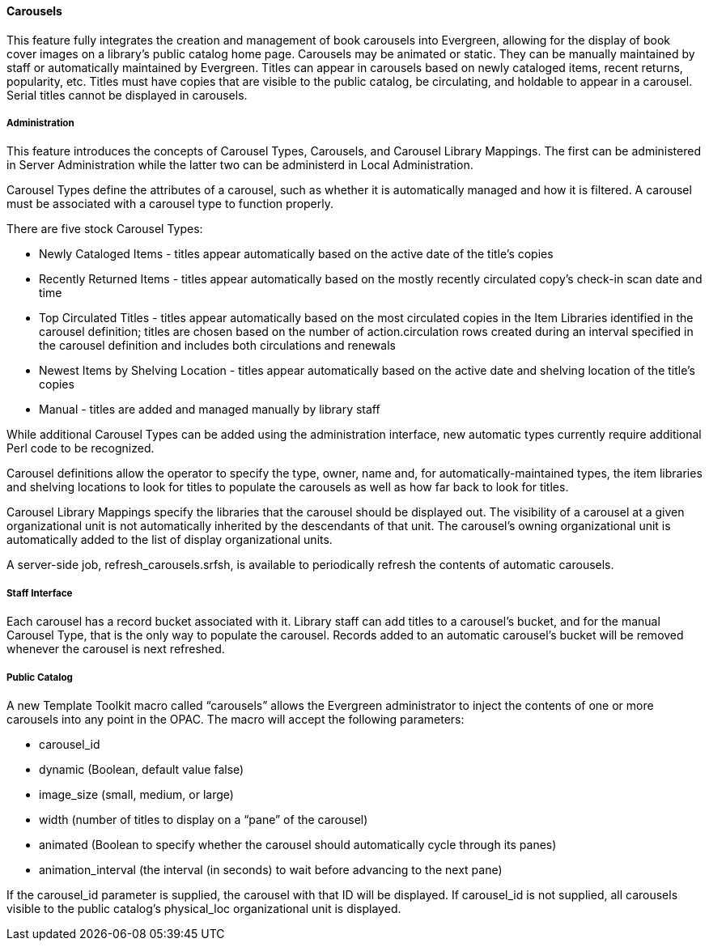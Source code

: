 Carousels
^^^^^^^^^
This feature fully integrates the creation and management of book carousels
into Evergreen, allowing for the display of book cover images on a library’s
public catalog home page.  Carousels may be animated or static.  They can be
manually maintained by staff or automatically maintained by Evergreen.  Titles
can appear in carousels based on newly cataloged items, recent returns,
popularity, etc.  Titles must have copies that are visible to the public
catalog, be circulating, and holdable to appear in a carousel.  Serial titles
cannot be displayed in carousels.  

Administration
++++++++++++++
This feature introduces the concepts of Carousel Types, Carousels, and Carousel
Library Mappings. The first can be administered in Server Administration
while the latter two can be administerd in Local Administration.

Carousel Types define the attributes of a carousel, such as whether it is
automatically managed and how it is filtered.  A carousel must be associated
with a carousel type to function properly.    

There are five stock Carousel Types:

  * Newly Cataloged Items - titles appear automatically based on the active date of the title’s copies
  * Recently Returned Items - titles appear automatically based on the mostly recently circulated copy’s check-in scan date and time  
  * Top Circulated Titles - titles appear automatically based on the most circulated copies in the Item Libraries identified in the carousel definition; titles are chosen based on the number of action.circulation rows created during an interval specified in the carousel definition and includes both circulations and renewals
  * Newest Items by Shelving Location - titles appear automatically based on the active date and shelving location of the title’s copies 
  * Manual - titles are added and managed manually by library staff

While additional Carousel Types can be added using the administration
interface, new automatic types currently require additional Perl code
to be recognized.

Carousel definitions allow the operator to specify the type, owner,
name and, for automatically-maintained types, the item libraries and
shelving locations to look for titles to populate the carousels as
well as how far back to look for titles.

Carousel Library Mappings specify the libraries that the carousel
should be displayed out. The visibility of a carousel at a given organizational
unit is not automatically inherited by the descendants of that unit.  The
carousel’s owning organizational unit is automatically added to the list of
display organizational units.

A server-side job, refresh_carousels.srfsh, is available to periodically
refresh the contents of automatic carousels.

Staff Interface
+++++++++++++++
Each carousel has a record bucket associated with it. Library staff can
add titles to a carousel's bucket, and for the manual Carousel Type, that
is the only way to populate the carousel. Records added to an automatic
carousel's bucket will be removed whenever the carousel is next
refreshed.

Public Catalog
++++++++++++++
A new Template Toolkit macro called “carousels” allows the Evergreen
administrator to inject the contents of one or more carousels into any point in
the OPAC.  The macro will accept the following parameters:

  * carousel_id
  * dynamic (Boolean, default value false)
  * image_size (small, medium, or large)
  * width (number of titles to display on a “pane” of the carousel)
  * animated (Boolean to specify whether the carousel should automatically cycle through its panes)
  * animation_interval (the interval (in seconds) to wait before advancing to the next pane)

If the carousel_id parameter is supplied, the carousel with that ID will be
displayed.  If carousel_id is not supplied, all carousels visible to the public
catalog’s physical_loc organizational unit is displayed.
